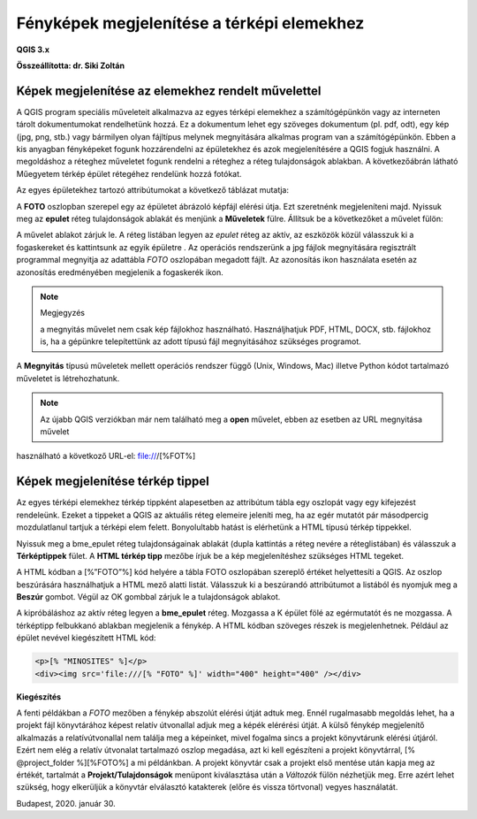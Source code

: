 Fényképek megjelenítése a térképi elemekhez
===========================================

**QGIS 3.x**

**Összeállította: dr. Siki Zoltán**


Képek megjelenítése az elemekhez rendelt művelettel
---------------------------------------------------

A QGIS program speciális műveleteit alkalmazva az egyes térképi elemekhez a
számítógépünkön vagy az interneten
tárolt dokumentumokat rendelhetünk hozzá. Ez a dokumentum lehet egy szöveges
dokumentum (pl. pdf, odt), egy
kép (jpg, png, stb.) vagy bármilyen olyan fájltípus melynek megnyitására
alkalmas program van a számítógépünkön. Ebben a kis anyagban fényképeket fogunk
hozzárendelni az épületekhez és azok megjelenítésére a QGIS fogjuk használni.
A megoldáshoz a réteghez műveletet fogunk rendelni a réteghez a réteg
tulajdonságok ablakban. A következőábrán látható Műegyetem térkép épület
rétegéhez rendelünk hozzá fotókat.

|foto1_png|

Az egyes épületekhez tartozó attribútumokat a következő táblázat mutatja:

|foto2_png|

A **FOTO** oszlopban szerepel egy az épületet ábrázoló képfájl elérési útja.
Ezt szeretnénk megjeleníteni majd. Nyissuk meg az **epulet**
réteg tulajdonságok ablakát és menjünk a **Műveletek**
fülre. Állítsuk be a következőket a művelet fülön:

|foto3_png|

A művelet ablakot zárjuk le. A réteg listában legyen az *epulet*
réteg az aktív, az eszközök közül válasszuk ki a fogaskereket
|foto4_png|
és kattintsunk az egyik épületre .
Az operációs rendszerünk a jpg fájlok megnyitására regisztrált programmal
megnyitja az adattábla *FOTO* oszlopában megadott fájlt. Az azonosítás
|foto5_png|
ikon használata esetén az azonosítás eredményében megjelenik a fogaskerék ikon.

.. note:: Megjegyzés

	a megnyitás művelet nem csak kép fájlokhoz használható. Használjhatjuk PDF, HTML, DOCX, stb. fájlokhoz is, ha a
	gépünkre telepítettünk az adott típusú fájl megnyitásához szükséges programot.

|foto6_png|

|foto7_png|

A **Megnyitás** típusú műveletek mellett
operációs rendszer függő (Unix, Windows, Mac) illetve Python kódot tartalmazó műveletet is létrehozhatunk.

.. note::

	Az újabb QGIS verziókban már nem található meg a **open** művelet, ebben az esetben az URL megnyitása művelet 
használható a követkoző URL-el: file:///[%FOT%]

Képek megjelenítése térkép tippel
---------------------------------

Az egyes térképi elemekhez térkép tippként alapesetben az attribútum tábla egy oszlopát vagy egy kifejezést rendeleünk. Ezeket a tippeket a QGIS az aktuális réteg elemeire jeleníti meg, ha az egér mutatót pár másodpercig mozdulatlanul tartjuk a térképi elem felett. Bonyolultabb hatást is elérhetünk a HTML típusú térkép tippekkel.

Nyissuk meg a bme_epulet réteg tulajdonságainak ablakát (dupla kattintás a réteg nevére a réteglistában) és válasszuk a **Térképtippek** fület. A
**HTML térkép tipp** mezőbe írjuk be a
kép megjelenítéshez szükséges HTML tegeket.

|foto8_png|

A HTML kódban a [%”FOTO”%] kód helyére a tábla FOTO oszlopában szereplő értéket
helyettesíti a QGIS. Az oszlop beszúrására használhatjuk a HTML mező alatti listát. Válasszuk ki a beszúrandó attribútumot a listából és nyomjuk meg a
**Beszúr**
gombot. Végül az OK gombbal zárjuk le a tulajdonságok ablakot.

A kipróbáláshoz az aktív réteg legyen a **bme_epulet**
réteg. Mozgassa a K épület fölé az egérmutatót és ne mozgassa. A térképtipp felbukkanó ablakban megjelenik a fénykép.
A HTML kódban szöveges részek is megjelenhetnek. Például az épület nevével kiegészített HTML kód:

.. code:: html

	<p>[% "MINOSITES" %]</p>
	<div><img src='file:///[% "FOTO" %]' width="400" height="400" /></div>

|foto9_png|

**Kiegészítés**

A fenti példákban a *FOTO* mezőben a fénykép abszolút elérési útját adtuk meg. Ennél rugalmasabb megoldás lehet, ha a projekt fájl könyvtárához képest relatív útvonallal adjuk meg 
a képék elérérési útját. A külső fénykép megjelenítő alkalmazás a relatívútvonallal nem találja meg a képeinket, mivel fogalma sincs a projekt könyvtárunk elérési útjáról.
Ezért nem elég a relatív útvonalat tartalmazó oszlop megadása, azt ki kell egészíteni a projekt könyvtárral, [% @project_folder %][%FOTO%] a mi példánkban. 
A projekt könyvtár csak a projekt első mentése
után kapja meg az értékét, tartalmát a **Projekt/Tulajdonságok** menüpont kiválasztása után a *Változók* fülön nézhetjük meg. Erre azért lehet szükség, hogy elkerüljük a
könyvtár elválasztó katakterek (előre és vissza törtvonal) vegyes használatát.

Budapest, 2020. január 30.

.. |foto1_png| image:: images/foto1.png
    :width: 17cm
    :height: 11.942cm

.. |foto2_png| image:: images/foto2.png
    :width: 17cm
    :height: 4.833cm

.. |foto3_png| image:: images/foto3.png
    :width: 17cm
    :height: 18.598cm

.. |foto4_png| image:: images/foto4.png
    :width: 0.9cm
    :height: 0.847cm

.. |foto5_png| image:: images/foto5.png
    :width: 0.847cm
    :height: 0.873cm

.. |foto6_png| image:: images/foto6.png
    :width: 16cm
    :height: 14.64cm

.. |foto7_png| image:: images/foto7.png
    :width: 11cm
    :height: 7.99cm

.. |foto8_png| image:: images/foto8.png
    :width: 17cm
    :height: 11.575cm

.. |foto9_png| image:: images/foto9.png
    :width: 17cm
    :height: 11.109cm
